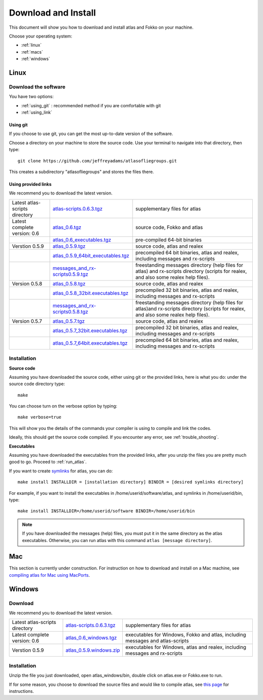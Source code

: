 Download and Install
====================

This document will show you how to download and install atlas and Fokko on your machine.

Choose your operating system:

* :ref:`linux`
* :ref:`macs`
* :ref:`windows`


.. _linux:

Linux
-----

Download the software
~~~~~~~~~~~~~~~~~~~~~~

You have two options:

* :ref:`using_git` : recommended method if you are comfortable with git
* :ref:`using_link`

.. _using_git:

Using git
+++++++++

If you choose to use git, you can get the most up-to-date version of the software. 

Choose a directory on your machine to store the source code. Use your terminal to navigate into that directory, then type::

    git clone https://github.com/jeffreyadams/atlasofliegroups.git
    
This creates a subdirectory "atlasofliegroups" and stores the files there.

.. _using_link:

Using provided links
++++++++++++++++++++

We recommend you to download the latest version.

+--------------------------------+--------------------------------------+---------------------------------------------------------------------------------------------------------------------------------------+
| Latest atlas-scripts directory | `atlas-scripts.0.6.3.tgz`_           | supplementary files for atlas                                                                                                         |
+--------------------------------+--------------------------------------+---------------------------------------------------------------------------------------------------------------------------------------+
| Latest complete version: 0.6   | `atlas_0.6.tgz`_                     | source code, Fokko and atlas                                                                                                          |
+--------------------------------+--------------------------------------+---------------------------------------------------------------------------------------------------------------------------------------+
|                                | `atlas_0.6_executables.tgz`_         | pre-compiled 64-bit binaries                                                                                                          |
+--------------------------------+--------------------------------------+---------------------------------------------------------------------------------------------------------------------------------------+
| Verstion 0.5.9                 | `atlas_0.5.9.tgz`_                   | source code, atlas and realex                                                                                                         |
+--------------------------------+--------------------------------------+---------------------------------------------------------------------------------------------------------------------------------------+
|                                | `atlas_0.5.9_64bit_executables.tgz`_ | precompiled 64 bit binaries, atlas and realex, including messages and rx-scripts                                                      |
+--------------------------------+--------------------------------------+---------------------------------------------------------------------------------------------------------------------------------------+
|                                | `messages_and_rx-scripts0.5.9.tgz`_  | freestanding messages directory (help files for atlas)                                                                                |
|                                |                                      | and rx-scripts directory (scripts for realex, and also some realex help files).                                                       |
+--------------------------------+--------------------------------------+---------------------------------------------------------------------------------------------------------------------------------------+
| Version 0.5.8                  | `atlas_0.5.8.tgz`_                   | source code, atlas and realex                                                                                                         |
+--------------------------------+--------------------------------------+---------------------------------------------------------------------------------------------------------------------------------------+
|                                | `atlas_0.5.8_32bit.executables.tgz`_ | precompiled 32 bit binaries, atlas and realex, including messages and rx-scripts                                                      |
+--------------------------------+--------------------------------------+---------------------------------------------------------------------------------------------------------------------------------------+
|                                | `messages_and_rx-scripts0.5.8.tgz`_  | freestanding messages directory (help files for atlas)and rx-scripts directory (scripts for realex, and also some realex help files). |
+--------------------------------+--------------------------------------+---------------------------------------------------------------------------------------------------------------------------------------+
| Version 0.5.7                  | `atlas_0.5.7.tgz`_                   | source code, atlas and realex                                                                                                         |
+--------------------------------+--------------------------------------+---------------------------------------------------------------------------------------------------------------------------------------+
|                                | `atlas_0.5.7_32bit.executables.tgz`_ | precompiled 32 bit binaries, atlas and realex, including messages and rx-scripts                                                      |
+--------------------------------+--------------------------------------+---------------------------------------------------------------------------------------------------------------------------------------+
|                                | `atlas_0.5.7_64bit.executables.tgz`_ | precompiled 64 bit binaries, atlas and realex, including messages and rx-scripts                                                      |
+--------------------------------+--------------------------------------+---------------------------------------------------------------------------------------------------------------------------------------+

.. _atlas_0.6.tgz: http://www.liegroups.org/software/atlas_0.6/atlas_0.6.tgz
.. _atlas_0.6_executables.tgz: http://www.liegroups.org/software/atlas_0.6/atlas_0.6_executables.tgz
.. _atlas-scripts.0.6.3.tgz: http://www.liegroups.org/software/atlas_0.6/atlas_0.6.tgz
.. _atlas_0.5.9.tgz: http://www.liegroups.org/software/atlas_0.5.9.tgz
.. _atlas_0.5.9_64bit_executables.tgz: http://www.liegroups.org/software/atlas_0.5.9_64bit_executables.tgz
.. _messages_and_rx-scripts0.5.9.tgz: http://www.liegroups.org/software/atlas_0.5.9_messages_and_rx-scripts.tgz
.. _atlas_0.5.8.tgz: http://www.liegroups.org/software/atlas_0.5.8.tgz
.. _atlas_0.5.8_32bit.executables.tgz: http://www.liegroups.org/software/atlas_0.5.8_32bit.executables.tgz
.. _messages_and_rx-scripts0.5.8.tgz: http://www.liegroups.org/software/messages_and_rx-scripts.tgz
.. _atlas_0.5.7.tgz: http://www.liegroups.org/software/atlas_0.5.7.tgz
.. _atlas_0.5.7_32bit.executables.tgz: http://www.liegroups.org/software/atlas_0.5.7_32bit.executables.tgz
.. _atlas_0.5.7_64bit.executables.tgz: http://www.liegroups.org/software/atlas_0.5.7_64bit.executables.tgz

Installation
~~~~~~~~~~~~

**Source code**

Assuming you have downloaded the source code, either using git or the provided links, here is what you do: under the source code directory type::

    make

You can choose turn on the verbose option by typing::

    make verbose=true

This will show you the details of the commands your compiler is using to compile and link the codes.

Ideally, this should get the source code compiled. If you encounter any error, see :ref:`trouble_shooting`.

**Executables**

Assuming you have downloaded the executables from the provided links, after you unzip the files you are pretty much good to go. Proceed to :ref:`run_atlas`.

If you want to create `symlinks <https://en.wikipedia.org/wiki/Symbolic_link>`_ for atlas, you can do::

    make install INSTALLDIR = [installation directory] BINDIR = [desired symlinks directory]
   
For example, if you want to install the executables in /home/userid/software/atlas, and symlinks in /home/userid/bin, type::

    make install INSTALLDIR=/home/userid/software BINDIR=/home/userid/bin
    
.. note:: If you have downloaded the messages (help) files, you must put it in the same directory as the atlas executables. Otherwise, you can run atlas with this command ``atlas [message directory]``.



.. _macs:

Mac
---

This section is currently under construction. For instruction on how to download and install on a Mac machine, see `compiling atlas for Mac using MacPorts <http://www.liegroups.org/software/download/mac.html>`_.

.. _windows:

Windows
-------

Download
~~~~~~~~

We recommend you to download the latest version.

+--------------------------------+----------------------------+--------------------------------------------------------------------------------+
| Latest atlas-scripts directory | `atlas-scripts.0.6.3.tgz`_ | supplementary files for atlas                                                  |
+--------------------------------+----------------------------+--------------------------------------------------------------------------------+
| Latest complete version: 0.6   | `atlas_0.6_windows.tgz`_   | executables for Windows, Fokko and atlas, including messages and atlas-scripts |
+--------------------------------+----------------------------+--------------------------------------------------------------------------------+
| Verstion 0.5.9                 | `atlas_0.5.9.windows.zip`_ | executables for Windows, atlas and realex, including messages and rx-scripts   |
+--------------------------------+----------------------------+--------------------------------------------------------------------------------+

.. _atlas_0.6_windows.tgz: http://www.liegroups.org/software/atlas_0.6/atlas_0.6_windows.tgz
.. _atlas_0.5.9.windows.zip: http://www.liegroups.org/software/atlas_0.5.9.windows.zip

Installation
~~~~~~~~~~~~

Unzip the file you just downloaded, open atlas_windows/bin, double click on atlas.exe or Fokko.exe to run.

If for some reason, you choose to download the source files and would like to compile atlas, see `this page <http://www.liegroups.org/software/download/windows.html>`_ for instructions.
